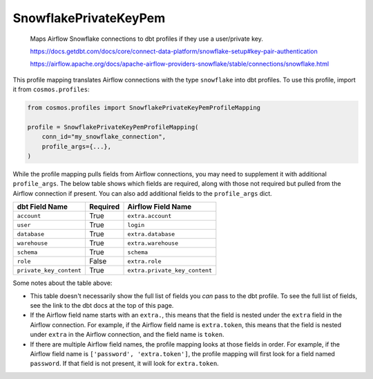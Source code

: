 ..
  This file is autogenerated by `docs/scripts/generate_mappings.py`. Do not edit by hand.


SnowflakePrivateKeyPem
======================



    Maps Airflow Snowflake connections to dbt profiles if they use a user/private key.

    https://docs.getdbt.com/docs/core/connect-data-platform/snowflake-setup#key-pair-authentication

    https://airflow.apache.org/docs/apache-airflow-providers-snowflake/stable/connections/snowflake.html



This profile mapping translates Airflow connections with the type ``snowflake``
into dbt profiles. To use this profile, import it from ``cosmos.profiles``:

.. code-block:: python

    from cosmos.profiles import SnowflakePrivateKeyPemProfileMapping

    profile = SnowflakePrivateKeyPemProfileMapping(
        conn_id="my_snowflake_connection",
        profile_args={...},
    )

While the profile mapping pulls fields from Airflow connections, you may need to supplement it
with additional ``profile_args``. The below table shows which fields are required, along with those
not required but pulled from the Airflow connection if present. You can also add additional fields
to the ``profile_args`` dict.

.. list-table::
   :header-rows: 1

   * - dbt Field Name
     - Required
     - Airflow Field Name


   * - ``account``
     - True

     - ``extra.account``


   * - ``user``
     - True

     - ``login``


   * - ``database``
     - True

     - ``extra.database``


   * - ``warehouse``
     - True

     - ``extra.warehouse``


   * - ``schema``
     - True

     - ``schema``


   * - ``role``
     - False

     - ``extra.role``


   * - ``private_key_content``
     - True

     - ``extra.private_key_content``




Some notes about the table above:

- This table doesn't necessarily show the full list of fields you *can* pass to the dbt profile. To
  see the full list of fields, see the link to the dbt docs at the top of this page.
- If the Airflow field name starts with an ``extra.``, this means that the field is nested under
  the ``extra`` field in the Airflow connection. For example, if the Airflow field name is
  ``extra.token``, this means that the field is nested under ``extra`` in the Airflow connection,
  and the field name is ``token``.
- If there are multiple Airflow field names, the profile mapping looks at those fields in order.
  For example, if the Airflow field name is ``['password', 'extra.token']``, the profile mapping
  will first look for a field named ``password``. If that field is not present, it will look for
  ``extra.token``.
